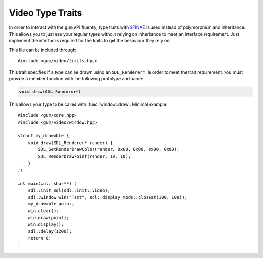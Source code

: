 .. default-domain:: cpp
.. highlight:: cpp
.. _gum-video-traits:

Video Type Traits
===================

In order to interact with the ``gum`` API fluently, type traits with `SFINAE <http://en.wikipedia.org/wiki/SFINAE>`_
is used instead of polymorphism and inheritance. This allows you to just use your regular types without relying on
inheritance to meet an interface requirement. Just implement the interfaces required for the traits to get the
behaviour they rely on.

This file can be included through::

    #include <gum/video/traits.hpp>

.. namespace:: sdl

.. class:: is_renderer_drawable<T>

    This trait specifies if a type can be drawn using an ``SDL_Renderer*``. In order to meet the trait
    requirement, you must provide a member function with the following prototype and name:

    .. code-block:: cpp

        void draw(SDL_Renderer*)

    This allows your type to be called with :func:`window::draw`. Minimal example::

        #include <gum/core.hpp>
        #include <gum/video/window.hpp>

        struct my_drawable {
            void draw(SDL_Renderer* render) {
                SDL_SetRenderDrawColor(render, 0x00, 0x00, 0x00, 0x00);
                SDL_RenderDrawPoint(render, 10, 10);
            }
        };

        int main(int, char**) {
            sdl::init sdl(sdl::init::video);
            sdl::window win("Test", sdl::display_mode::closest(100, 100));
            my_drawable point;
            win.clear();
            win.draw(point);
            win.display();
            sdl::delay(1200);
            return 0;
        }
